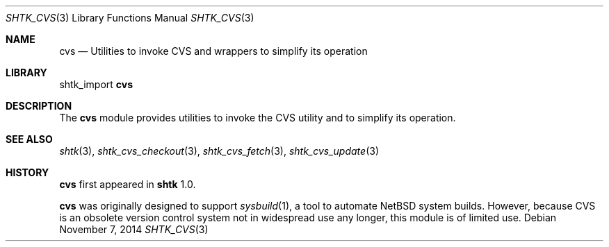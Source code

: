 .\" Copyright 2014 Google Inc.
.\" All rights reserved.
.\"
.\" Redistribution and use in source and binary forms, with or without
.\" modification, are permitted provided that the following conditions are
.\" met:
.\"
.\" * Redistributions of source code must retain the above copyright
.\"   notice, this list of conditions and the following disclaimer.
.\" * Redistributions in binary form must reproduce the above copyright
.\"   notice, this list of conditions and the following disclaimer in the
.\"   documentation and/or other materials provided with the distribution.
.\" * Neither the name of Google Inc. nor the names of its contributors
.\"   may be used to endorse or promote products derived from this software
.\"   without specific prior written permission.
.\"
.\" THIS SOFTWARE IS PROVIDED BY THE COPYRIGHT HOLDERS AND CONTRIBUTORS
.\" "AS IS" AND ANY EXPRESS OR IMPLIED WARRANTIES, INCLUDING, BUT NOT
.\" LIMITED TO, THE IMPLIED WARRANTIES OF MERCHANTABILITY AND FITNESS FOR
.\" A PARTICULAR PURPOSE ARE DISCLAIMED. IN NO EVENT SHALL THE COPYRIGHT
.\" OWNER OR CONTRIBUTORS BE LIABLE FOR ANY DIRECT, INDIRECT, INCIDENTAL,
.\" SPECIAL, EXEMPLARY, OR CONSEQUENTIAL DAMAGES (INCLUDING, BUT NOT
.\" LIMITED TO, PROCUREMENT OF SUBSTITUTE GOODS OR SERVICES; LOSS OF USE,
.\" DATA, OR PROFITS; OR BUSINESS INTERRUPTION) HOWEVER CAUSED AND ON ANY
.\" THEORY OF LIABILITY, WHETHER IN CONTRACT, STRICT LIABILITY, OR TORT
.\" (INCLUDING NEGLIGENCE OR OTHERWISE) ARISING IN ANY WAY OUT OF THE USE
.\" OF THIS SOFTWARE, EVEN IF ADVISED OF THE POSSIBILITY OF SUCH DAMAGE.
.Dd November 7, 2014
.Dt SHTK_CVS 3
.Os
.Sh NAME
.Nm cvs
.Nd Utilities to invoke CVS and wrappers to simplify its operation
.Sh LIBRARY
shtk_import
.Nm
.Sh DESCRIPTION
The
.Nm
module provides utilities to invoke the CVS utility and to simplify its
operation.
.Sh SEE ALSO
.Xr shtk 3 ,
.Xr shtk_cvs_checkout 3 ,
.Xr shtk_cvs_fetch 3 ,
.Xr shtk_cvs_update 3
.Sh HISTORY
.Nm
first appeared in
.Nm shtk
1.0.
.Pp
.Nm
was originally designed to support
.Xr sysbuild 1 ,
a tool to automate
.Nx
system builds.
However, because CVS is an obsolete version control system not in widespread
use any longer, this module is of limited use.
